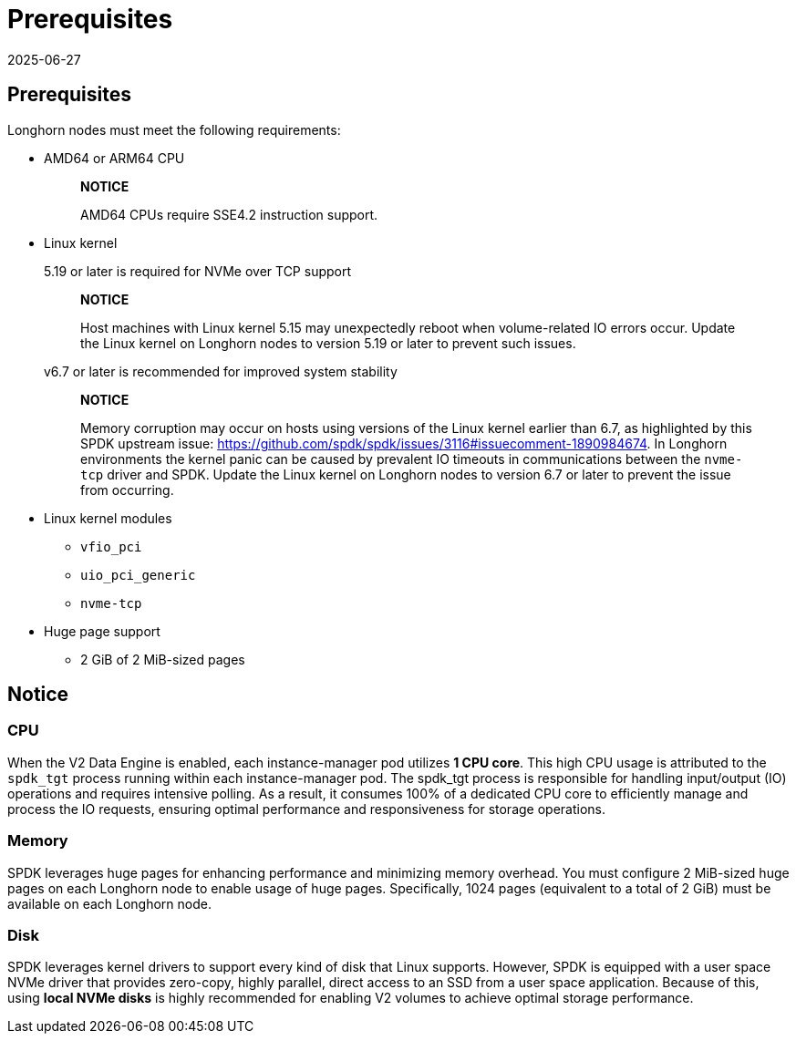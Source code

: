 = Prerequisites
:revdate: 2025-06-27
:page-revdate: {revdate}
:aliases: ["/spdk/prerequisites.md"]
:current-version: {page-component-version}

== Prerequisites

Longhorn nodes must meet the following requirements:

* AMD64 or ARM64 CPU
+
____
*NOTICE*

AMD64 CPUs require SSE4.2 instruction support.
____

* Linux kernel
+
5.19 or later is required for NVMe over TCP support
+
____
*NOTICE*

Host machines with Linux kernel 5.15 may unexpectedly reboot when volume-related IO errors occur. Update the Linux kernel on Longhorn nodes to version 5.19 or later to prevent such issues.
____
+
v6.7 or later is recommended for improved system stability
+
____
*NOTICE*

Memory corruption may occur on hosts using versions of the Linux kernel earlier than 6.7, as highlighted by this SPDK upstream issue: https://github.com/spdk/spdk/issues/3116#issuecomment-1890984674. In Longhorn environments the kernel panic can be caused by prevalent IO timeouts in communications between the `nvme-tcp` driver and SPDK. Update the Linux kernel on Longhorn nodes to version 6.7 or later to prevent the issue from occurring.
____

* Linux kernel modules
 ** `vfio_pci`
 ** `uio_pci_generic`
 ** `nvme-tcp`
* Huge page support
 ** 2 GiB of 2 MiB-sized pages

== Notice

=== CPU

When the V2 Data Engine is enabled, each instance-manager pod utilizes *1 CPU core*. This high CPU usage is attributed to the `spdk_tgt` process running within each instance-manager pod. The spdk_tgt process is responsible for handling input/output (IO) operations and requires intensive polling. As a result, it consumes 100% of a dedicated CPU core to efficiently manage and process the IO requests, ensuring optimal performance and responsiveness for storage operations.

=== Memory

SPDK leverages huge pages for enhancing performance and minimizing memory overhead. You must configure 2 MiB-sized huge pages on each Longhorn node to enable usage of huge pages. Specifically, 1024 pages (equivalent to a total of 2 GiB) must be available on each Longhorn node.

=== Disk

SPDK leverages kernel drivers to support every kind of disk that Linux supports. However, SPDK is equipped with a user space NVMe driver that provides zero-copy, highly parallel, direct access to an SSD from a user space application. Because of this, using *local NVMe disks* is highly recommended for enabling V2 volumes to achieve optimal storage performance.
